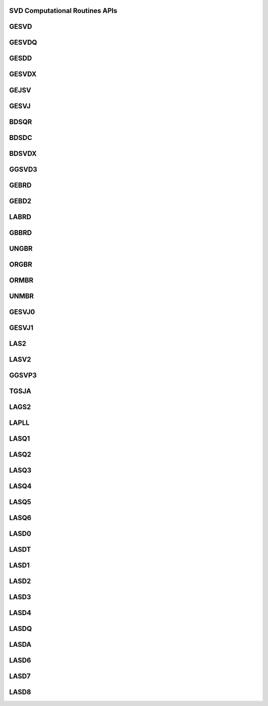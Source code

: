 ..  Copyright (C) 2024, Advanced Micro Devices. All rights reserved.

..  Redistribution and use in source and binary forms, with or without
..  modification, are permitted provided that the following conditions are met:

..  1. Redistributions of source code must retain the above copyright notice,
..  this list of conditions and the following disclaimer.
..  2. Redistributions in binary form must reproduce the above copyright notice,
..  this list of conditions and the following disclaimer in the documentation
..  and/or other materials provided with the distribution.
..  3. Neither the name of the copyright holder nor the names of its
..  contributors may be used to endorse or promote products derived from this
..  software without specific prior written permission.

..  THIS SOFTWARE IS PROVIDED BY THE COPYRIGHT HOLDERS AND CONTRIBUTORS "AS IS"
..  AND ANY EXPRESS OR IMPLIED WARRANTIES, INCLUDING, BUT NOT LIMITED TO, THE
..  IMPLIED WARRANTIES OF MERCHANTABILITY AND FITNESS FOR A PARTICULAR PURPOSE
..  ARE DISCLAIMED. IN NO EVENT SHALL THE COPYRIGHT HOLDER OR CONTRIBUTORS BE
..  LIABLE FOR ANY DIRECT, INDIRECT, INCIDENTAL, SPECIAL, EXEMPLARY, OR
..  CONSEQUENTIAL DAMAGES (INCLUDING, BUT NOT LIMITED TO, PROCUREMENT OF
..  SUBSTITUTE GOODS OR SERVICES; LOSS OF USE, DATA, OR PROFITS; OR BUSINESS
..  INTERRUPTION) HOWEVER CAUSED AND ON ANY THEORY OF LIABILITY, WHETHER IN
..  CONTRACT, STRICT LIABILITY, OR TORT (INCLUDING NEGLIGENCE OR OTHERWISE)
..  ARISING IN ANY WAY OUT OF THE USE OF THIS SOFTWARE, EVEN IF ADVISED OF THE
..  POSSIBILITY OF SUCH DAMAGE.

.. _SVD_Computational_Routines_apis:

SVD Computational Routines APIs
-------------------------------

.. _gesvd:

GESVD
------

.. doxygengroup:: gesvd
   :members:


.. _gesvdq:

GESVDQ
------

.. doxygengroup:: gesvdq
   :members:


.. _gesdd:

GESDD
------

.. doxygengroup:: gesdd
   :members:


.. _gesvdx:

GESVDX
------

.. doxygengroup:: gesvdx
   :members:


.. _gejsv:

GEJSV
------

.. doxygengroup:: gejsv
   :members:


.. _gesvj:

GESVJ
------

.. doxygengroup:: gesvj
   :members:


.. _bdsqr:

BDSQR
------

.. doxygengroup:: bdsqr
   :members:


.. _bdsdc:

BDSDC
------

.. doxygengroup:: bdsdc
   :members:


.. _bdsvdx:

BDSVDX
------

.. doxygengroup:: bdsvdx
   :members:


.. _ggsvd3:

GGSVD3
------

.. doxygengroup:: ggsvd3
   :members:


.. _gebrd:

GEBRD
------

.. doxygengroup:: gebrd
   :members:


.. _gebd2:

GEBD2
------

.. doxygengroup:: gebd2
   :members:


.. _labrd:

LABRD
------

.. doxygengroup:: labrd
   :members:


.. _gbbrd:

GBBRD
------

.. doxygengroup:: gbbrd
   :members:


.. _ungbr:

UNGBR
------

.. doxygengroup:: ungbr
   :members:


.. _orgbr:

ORGBR
------

.. doxygengroup:: orgbr
   :members:


.. _ormbr:

ORMBR
------

.. doxygengroup:: ormbr
   :members:


.. _unmbr:

UNMBR
------

.. doxygengroup:: unmbr
   :members:


.. _gesvj0:

GESVJ0
------

.. doxygengroup:: gesvj0
   :members:


.. _gesvj1:

GESVJ1
------

.. doxygengroup:: gesvj1
   :members:


.. _las2:

LAS2
------

.. doxygengroup:: las2
   :members:


.. _lasv2:

LASV2
------

.. doxygengroup:: lasv2
   :members:

.. _ggsvp3:

GGSVP3
------

.. doxygengroup:: ggsvp3
   :members:


.. _tgsja:

TGSJA
------

.. doxygengroup:: tgsja
   :members:


.. _lags2:

LAGS2
------

.. doxygengroup:: lags2
   :members:


.. _lapll:

LAPLL
------

.. doxygengroup:: lapll
   :members:


.. _lasq1:

LASQ1
------

.. doxygengroup:: lasq1
   :members:


.. _lasq2:

LASQ2
------

.. doxygengroup:: lasq2
   :members:


.. _lasq3:

LASQ3
------

.. doxygengroup:: lasq3
   :members:


.. _lasq4:

LASQ4
------

.. doxygengroup:: lasq4
   :members:


.. _lasq5:

LASQ5
------

.. doxygengroup:: lasq5
   :members:


.. _lasq6:

LASQ6
------

.. doxygengroup:: lasq6
   :members:


.. _lasd0:

LASD0
------

.. doxygengroup:: lasd0
   :members:


.. _lasdt:

LASDT
------

.. doxygengroup:: lasdt
   :members:


.. _lasd1:

LASD1
------

.. doxygengroup:: lasd1
   :members:


.. _lasd2:

LASD2
------

.. doxygengroup:: lasd2
   :members:


.. _lasd3:

LASD3
------

.. doxygengroup:: lasd3
   :members:


.. _lasd4:

LASD4
------

.. doxygengroup:: lasd4
   :members:


.. _lasdq:

LASDQ
------

.. doxygengroup:: lasdq
   :members:


.. _lasda:

LASDA
------

.. doxygengroup:: lasda
   :members:


.. _lasd6:

LASD6
------

.. doxygengroup:: lasd6
   :members:


.. _lasd7:

LASD7
------

.. doxygengroup:: lasd7
   :members:


.. _lasd8:

LASD8
------

.. doxygengroup:: lasd8
   :members: